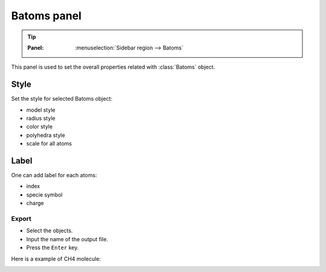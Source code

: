 .. _gui-batoms:


==============
Batoms panel
==============

.. tip::

   :Panel:     :menuselection:`Sidebar region --> Batoms`


This panel is used to set the overall properties related with :class:`Batoms` object.

.. image:: /images/gui_batoms.png
   :width: 5 cm
   :align: right


Style
=========

Set the style for selected Batoms object:

- model style
- radius style 
- color style
- polyhedra style
- scale for all atoms

Label
===========
One can add label for each atoms:

- index
- specie symbol
- charge


Export
-------------
- Select the objects.
- Input the name of the output file.
- Press the ``Enter`` key.


Here is a example of CH4 molecule:

.. image:: /images/gui_batoms_2.png
   :width: 5 cm